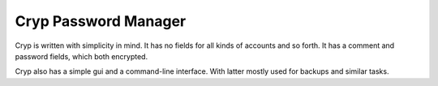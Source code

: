 Cryp Password Manager
---------------------

Cryp is written with simplicity in mind. It has no fields for all kinds of
accounts and so forth. It has a comment and password fields, which both
encrypted.

Cryp also has a simple gui and a command-line interface. With latter mostly
used for backups and similar tasks.
